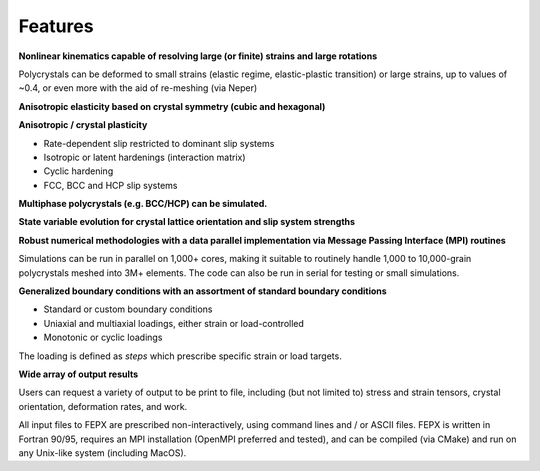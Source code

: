 .. _features:

Features
========

**Nonlinear kinematics capable of resolving large (or finite) strains and large rotations**

Polycrystals can be deformed to small strains (elastic regime, elastic-plastic transition) or large strains, up to values of ~0.4, or even more with the aid of re-meshing (via Neper)

**Anisotropic elasticity based on crystal symmetry (cubic and hexagonal)**

**Anisotropic / crystal plasticity**

- Rate-dependent slip restricted to dominant slip systems

- Isotropic or latent hardenings (interaction matrix)

- Cyclic hardening

- FCC, BCC and HCP slip systems

**Multiphase polycrystals (e.g. BCC/HCP) can be simulated.**

**State variable evolution for crystal lattice orientation and slip system strengths**

**Robust numerical methodologies with a data parallel implementation via Message Passing Interface (MPI) routines**

Simulations can be run in parallel on 1,000+ cores, making it suitable to routinely handle 1,000 to 10,000-grain polycrystals meshed into 3M+ elements. The code can also be run in serial for testing or small simulations.

**Generalized boundary conditions with an assortment of standard boundary conditions**

- Standard or custom boundary conditions

- Uniaxial and multiaxial loadings, either strain or load-controlled

- Monotonic or cyclic loadings

The loading is defined as *steps* which prescribe specific strain or load targets.

**Wide array of output results**

Users can request a variety of output to be print to file, including (but not limited to) stress and strain tensors, crystal orientation, deformation rates, and work.

All input files to FEPX are prescribed non-interactively, using command lines and / or ASCII files. FEPX is written in Fortran 90/95, requires an MPI installation (OpenMPI preferred and tested), and can be compiled (via CMake) and run on any Unix-like system (including MacOS).
